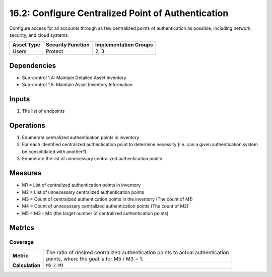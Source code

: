 16.2: Configure Centralized Point of Authentication
=========================================================
Configure access for all accounts through as few centralized points of authentication as possible, including network, security, and cloud systems.

.. list-table::
	:header-rows: 1

	* - Asset Type
	  - Security Function
	  - Implementation Groups
	* - Users
	  - Protect
	  - 2, 3

Dependencies
------------
* Sub-control 1.4: Maintain Detailed Asset Inventory
* Sub-control 1.5: Maintain Asset Inventory Information

Inputs
-----------
#. The list of endpoints

Operations
----------
#. Enumerate centralized authentication points in inventory
#. For each identified centralized authentication point to determine necessity (i.e. can a given authentication system be consolidated with another?)
#. Enumerate the list of unnecessary centralized authentication points

Measures
--------
* M1 = List of centralized authentication points in inventory
* M2 = List of unnecessary centralized authentication points
* M3 = Count of centralized authentication points in the inventory (The count of M1)
* M4 = Count of unnecessary centralized authentication points (The count of M2)
* M5 = M3 - M4 (the target number of centralized authentication points)

Metrics
-------

Coverage
^^^^^^^^
.. list-table::

	* - **Metric**
	  - | The ratio of desired centralized authentication points to actual authentication
	    | points, where the goal is for M5 / M3 = 1.
	* - **Calculation**
	  - :code:`M5 / M3`

.. history
.. authors
.. license
